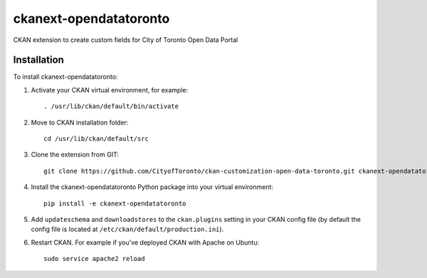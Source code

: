 =============
ckanext-opendatatoronto
=============

CKAN extension to create custom fields for City of Toronto Open Data Portal

------------
Installation
------------

To install ckanext-opendatatoronto:

1. Activate your CKAN virtual environment, for example::

     . /usr/lib/ckan/default/bin/activate

2. Move to CKAN installation folder::

     cd /usr/lib/ckan/default/src

3. Clone the extension from GIT::

     git clone https://github.com/CityofToronto/ckan-customization-open-data-toronto.git ckanext-opendatatoronto

4. Install the ckanext-opendatatoronto Python package into your virtual environment::

     pip install -e ckanext-opendatatoronto

5. Add ``updateschema`` and ``downloadstores`` to the ``ckan.plugins`` setting in your CKAN config file (by default the config file is located at ``/etc/ckan/default/production.ini``).

6. Restart CKAN. For example if you've deployed CKAN with Apache on Ubuntu::

     sudo service apache2 reload
